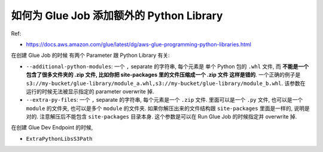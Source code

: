 
如何为 Glue Job 添加额外的 Python Library
==============================================================================


Ref:

- https://docs.aws.amazon.com/glue/latest/dg/aws-glue-programming-python-libraries.html

在创建 Glue Job 的时候 有两个 Parameter 跟 Python Library 有关:

- ``--additional-python-modules``: 一个 ``,`` separate 的字符串, 每个元素是 单个 Python 包的 ``.whl`` 文件, 而 **不能是一个包含了很多文件夹的 .zip 文件, 比如你把 site-packages 里的文件压缩成一个 .zip 文件 这样是错的**. 一个正确的例子是 ``s3://my-bucket/glue-library/module_a.whl,s3://my-bucket/glue-library/module_b.whl``. 该参数在运行的时候无法被显示指定的 parameter overwrite 掉.
- ``--extra-py-files``: 一个 ``,`` separate 的字符串, 每个元素是一个 ``.zip`` 文件. 里面可以是一个 ``.py`` 文件, 也可以是一个 ``module`` 的文件夹, 也可以是多个 ``module`` 的文件夹. 如果你解压出来的文件结构跟 ``site-packages`` 里面是一样的, 说明是对的. 注意解压后不能包含 ``site-packages`` 目录本身. 这个参数是可以在 Run Glue Job 的时候指定并 overwrite 掉.

在创建 Glue Dev Endpoint 的时候,

- ``ExtraPythonLibsS3Path``